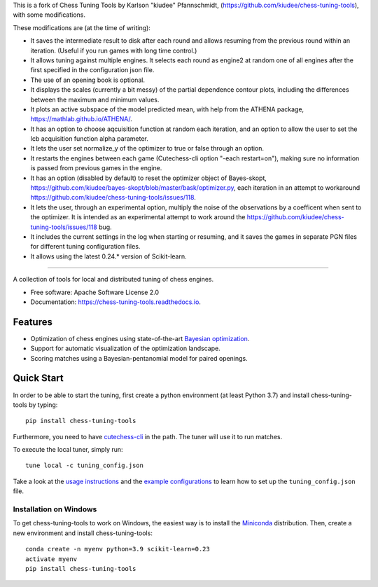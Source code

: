This is a fork of Chess Tuning Tools by Karlson "kiudee" Pfannschmidt, (https://github.com/kiudee/chess-tuning-tools), with some modifications. 

These modifications are (at the time of writing):

* It saves the intermediate result to disk after each round and allows resuming from the previous round within an iteration. (Useful if you run games with long time control.)
* It allows tuning against multiple engines. It selects each round as engine2 at random one of all engines after the first specified in the configuration json file.
* The use of an opening book is optional.
* It displays the scales (currently a bit messy) of the partial dependence contour plots, including the differences between the maximum and minimum values.
* It plots an active subspace of the model predicted mean, with help from the ATHENA package, https://mathlab.github.io/ATHENA/.  
* It has an option to choose aqcuisition function at random each iteration, and an option to allow the user to set the lcb acquisition function alpha parameter.
* It lets the user set normalize_y of the optimizer to true or false through an option.
* It restarts the engines between each game (Cutechess-cli option "-each restart=on"), making sure no information is passed from previous games in the engine.
* It has an option (disabled by default) to reset the optimizer object of Bayes-skopt, https://github.com/kiudee/bayes-skopt/blob/master/bask/optimizer.py, each iteration in an attempt to workaround https://github.com/kiudee/chess-tuning-tools/issues/118.
* It lets the user, through an experimental option, multiply the noise of the observations by a coefficent when sent to the optimizer. 
  It is intended as an experimental attempt to work around the https://github.com/kiudee/chess-tuning-tools/issues/118 bug.
* It includes the current settings in the log when starting or resuming, and it saves the games in separate PGN files for different tuning configuration files.
* It allows using the latest 0.24.* version of Scikit-learn.

---------------


.. image:: https://raw.githubusercontent.com/kiudee/chess-tuning-tools/master/docs/_static/CTT-Plots.png

.. image:: https://raw.githubusercontent.com/kiudee/chess-tuning-tools/master/docs/_static/logo.png

.. image:: https://readthedocs.org/projects/chess-tuning-tools/badge/?version=latest&style=flat-square
        :target: https://chess-tuning-tools.readthedocs.io/en/latest/?badge=latest
        :alt: Documentation Status

.. image:: https://zenodo.org/badge/234719111.svg?style=flat-square
   :target: https://zenodo.org/badge/latestdoi/234719111


A collection of tools for local and distributed tuning of chess engines.


* Free software: Apache Software License 2.0
* Documentation: https://chess-tuning-tools.readthedocs.io.


Features
--------



* Optimization of chess engines using state-of-the-art `Bayesian optimization <https://github.com/kiudee/bayes-skopt>`_.
* Support for automatic visualization of the optimization landscape.
* Scoring matches using a Bayesian-pentanomial model for paired openings.

Quick Start
-----------

In order to be able to start the tuning, first create a python
environment (at least Python 3.7) and install chess-tuning-tools by typing::

   pip install chess-tuning-tools

Furthermore, you need to have `cutechess-cli <https://github.com/cutechess/cutechess>`_
in the path. The tuner will use it to run matches.

To execute the local tuner, simply run::

   tune local -c tuning_config.json

Take a look at the `usage instructions`_ and the `example configurations`_ to
learn how to set up the ``tuning_config.json`` file.

Installation on Windows
^^^^^^^^^^^^^^^^^^^^^^^

To get chess-tuning-tools to work on Windows, the easiest way is to install
the `Miniconda <https://docs.conda.io/en/latest/miniconda.html>`_ distribution.
Then, create a new environment and install chess-tuning-tools::

   conda create -n myenv python=3.9 scikit-learn=0.23
   activate myenv
   pip install chess-tuning-tools

.. _example configurations: https://github.com/kiudee/chess-tuning-tools/tree/master/examples
.. _usage instructions: https://chess-tuning-tools.readthedocs.io/en/latest/usage.html

